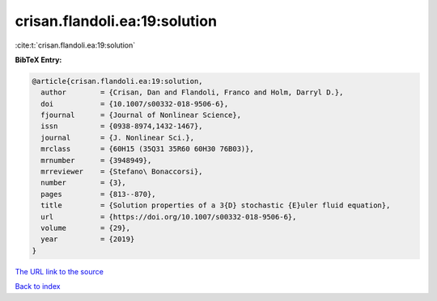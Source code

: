 crisan.flandoli.ea:19:solution
==============================

:cite:t:`crisan.flandoli.ea:19:solution`

**BibTeX Entry:**

.. code-block:: bibtex

   @article{crisan.flandoli.ea:19:solution,
     author        = {Crisan, Dan and Flandoli, Franco and Holm, Darryl D.},
     doi           = {10.1007/s00332-018-9506-6},
     fjournal      = {Journal of Nonlinear Science},
     issn          = {0938-8974,1432-1467},
     journal       = {J. Nonlinear Sci.},
     mrclass       = {60H15 (35Q31 35R60 60H30 76B03)},
     mrnumber      = {3948949},
     mrreviewer    = {Stefano\ Bonaccorsi},
     number        = {3},
     pages         = {813--870},
     title         = {Solution properties of a 3{D} stochastic {E}uler fluid equation},
     url           = {https://doi.org/10.1007/s00332-018-9506-6},
     volume        = {29},
     year          = {2019}
   }

`The URL link to the source <https://doi.org/10.1007/s00332-018-9506-6>`__


`Back to index <../By-Cite-Keys.html>`__
